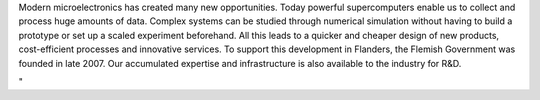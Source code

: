 Modern microelectronics has created many new opportunities. Today
powerful supercomputers enable us to collect and process huge amounts of
data. Complex systems can be studied through numerical simulation
without having to build a prototype or set up a scaled experiment
beforehand. All this leads to a quicker and cheaper design of new
products, cost-efficient processes and innovative services. To support
this development in Flanders, the Flemish Government was founded in late
2007. Our accumulated expertise and infrastructure is also available to
the industry for R&D.

"
